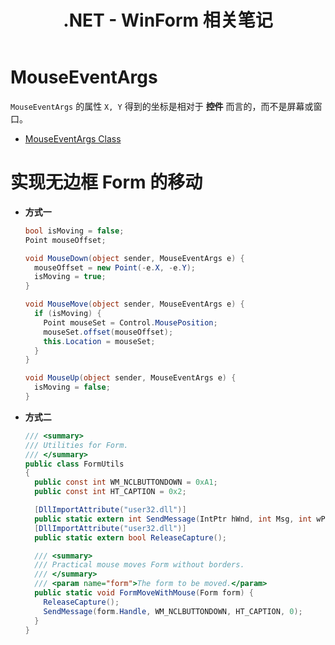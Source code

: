 #+TITLE:      .NET - WinForm 相关笔记

* 目录                                                    :TOC_4_gh:noexport:
- [[#mouseeventargs][MouseEventArgs]]
- [[#实现无边框-form-的移动][实现无边框 Form 的移动]]

* MouseEventArgs
  ~MouseEventArgs~ 的属性 ~X, Y~ 得到的坐标是相对于 *控件* 而言的，而不是屏幕或窗口。
  
  + [[https://docs.microsoft.com/en-us/dotnet/api/system.windows.forms.mouseeventargs?view=netframework-4.7.2][MouseEventArgs Class]]

* 实现无边框 Form 的移动
  + *方式一*
    #+BEGIN_SRC csharp
      bool isMoving = false;
      Point mouseOffset;

      void MouseDown(object sender, MouseEventArgs e) {
        mouseOffset = new Point(-e.X, -e.Y);
        isMoving = true;
      }

      void MouseMove(object sender, MouseEventArgs e) {
        if (isMoving) {
          Point mouseSet = Control.MousePosition;
          mouseSet.offset(mouseOffset);
          this.Location = mouseSet;
        }
      }

      void MouseUp(object sender, MouseEventArgs e) {
        isMoving = false;
      }
    #+END_SRC

  + *方式二*
    #+BEGIN_SRC csharp
      /// <summary>
      /// Utilities for Form.
      /// </summary>
      public class FormUtils
      {
        public const int WM_NCLBUTTONDOWN = 0xA1;
        public const int HT_CAPTION = 0x2;

        [DllImportAttribute("user32.dll")]
        public static extern int SendMessage(IntPtr hWnd, int Msg, int wParam, int lParam);
        [DllImportAttribute("user32.dll")]
        public static extern bool ReleaseCapture();

        /// <summary>
        /// Practical mouse moves Form without borders.
        /// </summary>
        /// <param name="form">The form to be moved.</param>
        public static void FormMoveWithMouse(Form form) {
          ReleaseCapture();
          SendMessage(form.Handle, WM_NCLBUTTONDOWN, HT_CAPTION, 0);
        }
      }
    #+END_SRC
